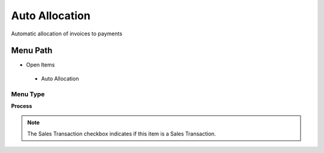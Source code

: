 
.. _functional-guide/menu/autoallocation:

===============
Auto Allocation
===============

Automatic allocation of invoices to payments

Menu Path
=========


* Open Items

 * Auto Allocation

Menu Type
---------
\ **Process**\ 

.. note::
    The Sales Transaction checkbox indicates if this item is a Sales Transaction.


.. seealso::
    :ref:`functional-guideprocess-c_allocation_auto`
